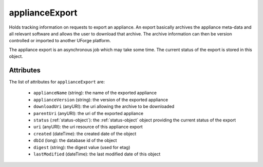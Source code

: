 .. Copyright 2017 FUJITSU LIMITED

.. _applianceexport-object:

applianceExport
===============

Holds tracking information on requests to export an appliance. An export basically archives the appliance meta-data and all relevant software and allows the user to download that archive. The archive information can then be version controlled or imported to another UForge platform.

The appliance export is an asynchronous job which may take some time. The current status of the export is stored in this object.

Attributes
~~~~~~~~~~

The list of attributes for ``applianceExport`` are:

	* ``applianceName`` (string): the name of the exported appliance
	* ``applianceVersion`` (string): the version of the exported appliance
	* ``downloadUri`` (anyURI): the uri allowing the archive to be downloaded
	* ``parentUri`` (anyURI): the uri of the exported appliance
	* ``status`` (:ref:`status-object`): the :ref:`status-object` object providing the current status of the export
	* ``uri`` (anyURI): the uri resource of this appliance export
	* ``created`` (dateTime): the created date of the object
	* ``dbId`` (long): the database id of the object
	* ``digest`` (string): the digest value (used for etag)
	* ``lastModified`` (dateTime): the last modified date of this object



